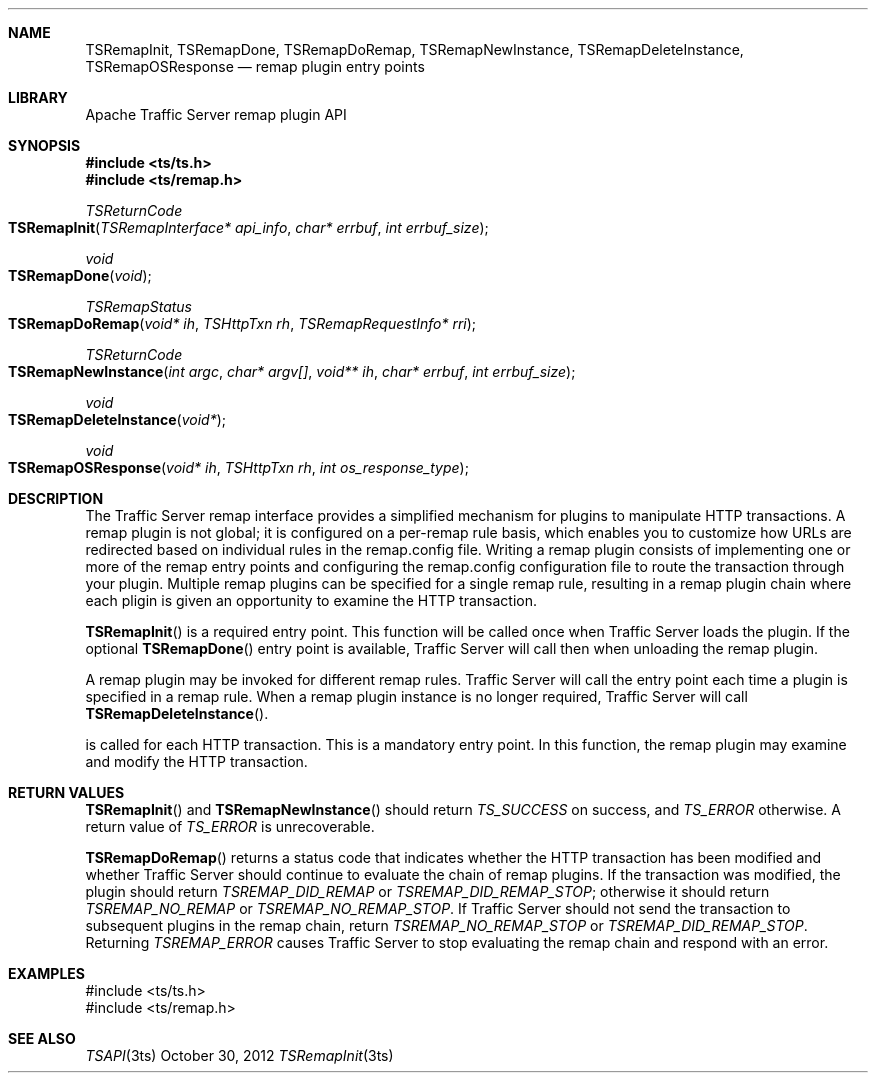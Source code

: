 .\"  Licensed to the Apache Software Foundation (ASF) under one .\"
.\"  or more contributor license agreements.  See the NOTICE file .\"
.\"  distributed with this work for additional information .\"
.\"  regarding copyright ownership.  The ASF licenses this file .\"
.\"  to you under the Apache License, Version 2.0 (the .\"
.\"  "License"); you may not use this file except in compliance .\"
.\"  with the License.  You may obtain a copy of the License at .\"
.\" .\"
.\"      http://www.apache.org/licenses/LICENSE-2.0 .\"
.\" .\"
.\"  Unless required by applicable law or agreed to in writing, software .\"
.\"  distributed under the License is distributed on an "AS IS" BASIS, .\"
.\"  WITHOUT WARRANTIES OR CONDITIONS OF ANY KIND, either express or implied. .\"
.\"  See the License for the specific language governing permissions and .\"
.Dd October 30, 2012
.Dt TSRemapInit 3ts TSAPI
.Sh NAME
.Nm TSRemapInit,
.Nm TSRemapDone,
.Nm TSRemapDoRemap,
.Nm TSRemapNewInstance,
.Nm TSRemapDeleteInstance,
.Nm TSRemapOSResponse
.Nd remap plugin entry points
.Sh LIBRARY
Apache Traffic Server remap plugin API
.Sh SYNOPSIS
.In ts/ts.h
.In ts/remap.h
.Ft "TSReturnCode"
.Fo TSRemapInit
.Fa "TSRemapInterface* api_info"
.Fa "char* errbuf"
.Fa "int errbuf_size"
.Fc
.Ft "void"
.Fo TSRemapDone
.Fa "void"
.Fc
.Ft "TSRemapStatus"
.Fo TSRemapDoRemap
.Fa "void* ih"
.Fa "TSHttpTxn rh"
.Fa "TSRemapRequestInfo* rri"
.Fc
.Ft "TSReturnCode"
.Fo TSRemapNewInstance
.Fa "int argc"
.Fa "char* argv[]"
.Fa "void** ih"
.Fa "char* errbuf"
.Fa "int errbuf_size"
.Fc
.Ft "void"
.Fo TSRemapDeleteInstance
.Fa "void*"
.Fc
.Ft "void"
.Fo TSRemapOSResponse
.Fa "void* ih"
.Fa "TSHttpTxn rh"
.Fa "int os_response_type"
.Fc
.Sh DESCRIPTION
The Traffic Server remap interface provides a simplified mechanism
for plugins to manipulate HTTP transactions. A remap plugin is not
global; it is configured on a per-remap rule basis, which enables
you to customize how URLs are redirected based on individual rules
in the remap.config file. Writing a remap plugin consists of implementing one
or more of the remap entry points and configuring the remap.config
configuration file to route the transaction through your plugin. Multiple
remap plugins can be specified for a single remap rule, resulting in a remap
plugin chain where each pligin is given an opportunity to examine the HTTP
transaction.
.Pp
.Fn TSRemapInit
is a required entry point. This function will be called once when Traffic
Server loads the plugin. If the optional
.Fn TSRemapDone
entry point is available, Traffic Server will call then when unloading the
remap plugin.
.Pp
A remap plugin may be invoked for different remap rules. Traffic Server will
call the
.fn TSRemapNewInstance
entry point each time a plugin is specified in a remap rule. When a remap
plugin instance is no longer required, Traffic Server will call
.Fn TSRemapDeleteInstance .
.Pp
.fn TSRemapDoRemap
is called for each HTTP transaction. This is a mandatory entry point. In this
function, the remap plugin may examine and modify the HTTP transaction.
.Sh RETURN VALUES
.Fn TSRemapInit
and 
.Fn TSRemapNewInstance
should return
.Fa TS_SUCCESS
on success, and
.Fa TS_ERROR
otherwise. A return value of
.Fa TS_ERROR
is unrecoverable.
.Pp
.Fn TSRemapDoRemap
returns a status code that indicates whether the HTTP transaction has been
modified and whether Traffic Server should continue to evaluate the chain of
remap plugins. If the transaction was modified, the plugin should return
.Fa TSREMAP_DID_REMAP
or
.Fa TSREMAP_DID_REMAP_STOP ;
otherwise it should return
.Fa TSREMAP_NO_REMAP
or
.Fa TSREMAP_NO_REMAP_STOP .
If Traffic Server should not send the transaction to subsequent plugins in the
remap chain, return
.Fa TSREMAP_NO_REMAP_STOP
or
.Fa TSREMAP_DID_REMAP_STOP .
Returning
.Fa TSREMAP_ERROR
causes Traffic Server to stop evaluating the remap chain and respond with an
error.
.Sh EXAMPLES
.nf
#include <ts/ts.h>
#include <ts/remap.h>
.fi
.Sh SEE ALSO
.Xr TSAPI 3ts
